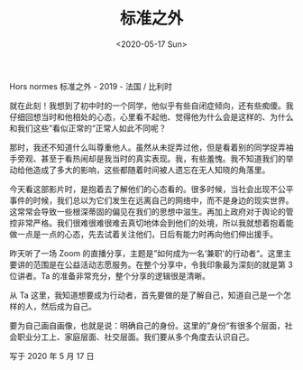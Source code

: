 #+TITLE: 标准之外
#+DATE: <2020-05-17 Sun>
#+TAGS[]: 电影

Hors normes 标准之外 - 2019 - 法国 / 比利时

就在此刻！我想到了初中时的一个同学，他似乎有些自闭症倾向，还有些痴傻。我仔细回想当时和他相处的心态，心里看不起他、觉得他为什么会是这样的、为什么和我们这些”看似正常的“正常人如此不同呢？

那时，我还不知道什么叫尊重他人。虽然从未捉弄过他，但是看着别的同学捉弄袖手旁观、甚至于看热闹却是我当时的真实表现。我，有些羞愧。我不知道我们的举动给他造成了多大的影响，这些都随着时间被人遗忘在无人知晓的角落里。

今天看这部影片时，是抱着去了解他们的心态看的。很多时候，当社会出现不公平事件的时候，我们总以为它们发生在远离自己的网络中，而不是身边的现实世界。这常常会导致一些根深蒂固的偏见在我们的思想中滋生。再加上政府对于舆论的管控非常严格。我们很难很难很难去真切地体会到他们的处境，所以我就想着抱着能做一点是一点的心态，先去试着关注他们，日后有能力时再向他们伸出援手。

昨天听了一场 Zoom
的直播分享，主题是”如何成为一名‘兼职'的行动者“。这里主要讲的范围是在公益活动志愿服务。在整个分享中，令我印象最为深刻的就是第
3 位讲者。Ta 的准备非常充分，整个分享的逻辑很是清晰。

从 Ta
这里，我知道想要成为行动者，首先要做的是了解自己，知道自己是一个怎样的人，然后成为自己。

要为自己画自画像，也就是说：明确自己的身份。这里的”身份“有很多个层面，社会职业分工上、家庭层面、社交层面。我们要从多个角度去认识自己。

写于 2020 年 5 月 17 日
